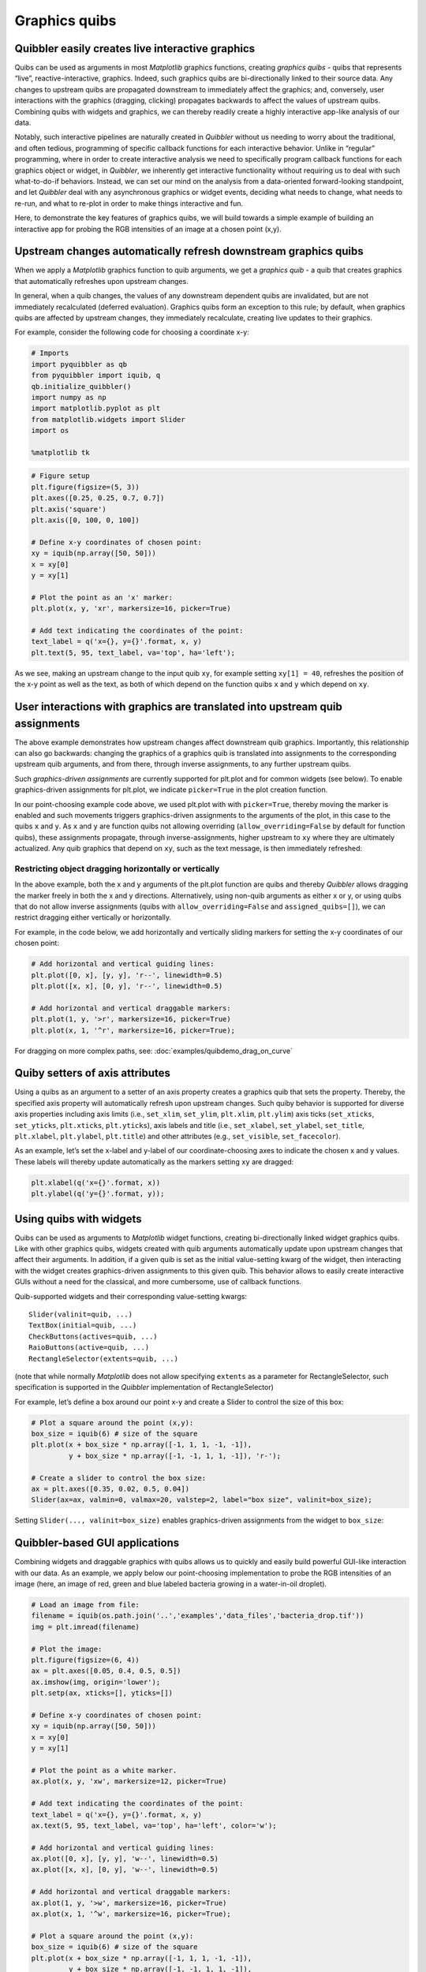 Graphics quibs
--------------

Quibbler easily creates live interactive graphics
~~~~~~~~~~~~~~~~~~~~~~~~~~~~~~~~~~~~~~~~~~~~~~~~~

Quibs can be used as arguments in most *Matplotlib* graphics functions,
creating *graphics quibs* - quibs that represents “live”,
reactive-interactive, graphics. Indeed, such graphics quibs are
bi-directionally linked to their source data. Any changes to upstream
quibs are propagated downstream to immediately affect the graphics; and,
conversely, user interactions with the graphics (dragging, clicking)
propagates backwards to affect the values of upstream quibs. Combining
quibs with widgets and graphics, we can thereby readily create a highly
interactive app-like analysis of our data.

Notably, such interactive pipelines are naturally created in *Quibbler*
without us needing to worry about the traditional, and often tedious,
programming of specific callback functions for each interactive
behavior. Unlike in “regular” programming, where in order to create
interactive analysis we need to specifically program callback functions
for each graphics object or widget, in *Quibbler*, we inherently get
interactive functionality without requiring us to deal with such
what-to-do-if behaviors. Instead, we can set our mind on the analysis
from a data-oriented forward-looking standpoint, and let *Quibbler* deal
with any asynchronous graphics or widget events, deciding what needs to
change, what needs to re-run, and what to re-plot in order to make
things interactive and fun.

Here, to demonstrate the key features of graphics quibs, we will build
towards a simple example of building an interactive app for probing the
RGB intensities of an image at a chosen point (x,y).

Upstream changes automatically refresh downstream graphics quibs
~~~~~~~~~~~~~~~~~~~~~~~~~~~~~~~~~~~~~~~~~~~~~~~~~~~~~~~~~~~~~~~~

When we apply a *Matplotlib* graphics function to quib arguments, we get
a *graphics quib* - a quib that creates graphics that automatically
refreshes upon upstream changes.

In general, when a quib changes, the values of any downstream dependent
quibs are invalidated, but are not immediately recalculated (deferred
evaluation). Graphics quibs form an exception to this rule; by default,
when graphics quibs are affected by upstream changes, they immediately
recalculate, creating live updates to their graphics.

For example, consider the following code for choosing a coordinate x-y:

.. code:: python

    # Imports
    import pyquibbler as qb
    from pyquibbler import iquib, q
    qb.initialize_quibbler()
    import numpy as np
    import matplotlib.pyplot as plt
    from matplotlib.widgets import Slider
    import os
    
    %matplotlib tk

.. code:: python

    # Figure setup
    plt.figure(figsize=(5, 3))
    plt.axes([0.25, 0.25, 0.7, 0.7])
    plt.axis('square')
    plt.axis([0, 100, 0, 100])
    
    # Define x-y coordinates of chosen point:
    xy = iquib(np.array([50, 50]))
    x = xy[0]
    y = xy[1]
    
    # Plot the point as an 'x' marker:
    plt.plot(x, y, 'xr', markersize=16, picker=True)
    
    # Add text indicating the coordinates of the point:
    text_label = q('x={}, y={}'.format, x, y)
    plt.text(5, 95, text_label, va='top', ha='left');

.. image:: images/graphics_gif/graphics_xy_refresh.gif

As we see, making an upstream change to the input quib ``xy``, for
example setting ``xy[1] = 40``, refreshes the position of the x-y point
as well as the text, as both of which depend on the function quibs ``x``
and ``y`` which depend on ``xy``.

User interactions with graphics are translated into upstream quib assignments
~~~~~~~~~~~~~~~~~~~~~~~~~~~~~~~~~~~~~~~~~~~~~~~~~~~~~~~~~~~~~~~~~~~~~~~~~~~~~

The above example demonstrates how upstream changes affect downstream
quib graphics. Importantly, this relationship can also go backwards:
changing the graphics of a graphics quib is translated into assignments
to the corresponding upstream quib arguments, and from there, through
inverse assignments, to any further upstream quibs.

Such *graphics-driven assignments* are currently supported for plt.plot
and for common widgets (see below). To enable graphics-driven
assignments for plt.plot, we indicate ``picker=True`` in the plot
creation function.

In our point-choosing example code above, we used plt.plot with with
``picker=True``, thereby moving the marker is enabled and such movements
triggers graphics-driven assignments to the arguments of the plot, in
this case to the quibs ``x`` and ``y``. As ``x`` and ``y`` are function
quibs not allowing overriding (``allow_overriding=False`` by default for
function quibs), these assignments propagate, through
inverse-assignments, higher upstream to ``xy`` where they are ultimately
actualized. Any quib graphics that depend on ``xy``, such as the text
message, is then immediately refreshed:

.. image:: images/graphics_gif/graphics_xy_drag.gif

Restricting object dragging horizontally or vertically
^^^^^^^^^^^^^^^^^^^^^^^^^^^^^^^^^^^^^^^^^^^^^^^^^^^^^^

In the above example, both the x and y arguments of the plt.plot
function are quibs and thereby *Quibbler* allows dragging the marker
freely in both the x and y directions. Alternatively, using non-quib
arguments as either x or y, or using quibs that do not allow inverse
assignments (quibs with ``allow_overriding=False`` and
``assigned_quibs=[]``), we can restrict dragging either vertically or
horizontally.

For example, in the code below, we add horizontally and vertically
sliding markers for setting the x-y coordinates of our chosen point:

.. code:: python

    # Add horizontal and vertical guiding lines:
    plt.plot([0, x], [y, y], 'r--', linewidth=0.5)
    plt.plot([x, x], [0, y], 'r--', linewidth=0.5)
    
    # Add horizontal and vertical draggable markers: 
    plt.plot(1, y, '>r', markersize=16, picker=True)
    plt.plot(x, 1, '^r', markersize=16, picker=True);

.. image:: images/graphics_gif/graphics_xy_drag_horz_vert.gif

For dragging on more complex paths, see: :doc:`examples/quibdemo_drag_on_curve`

Quiby setters of axis attributes
~~~~~~~~~~~~~~~~~~~~~~~~~~~~~~~~

Using a quibs as an argument to a setter of an axis property creates a
graphics quib that sets the property. Thereby, the specified axis
property will automatically refresh upon upstream changes. Such quiby
behavior is supported for diverse axis properties including axis limits
(i.e., ``set_xlim``, ``set_ylim``, ``plt.xlim``, ``plt.ylim``) axis
ticks (``set_xticks``, ``set_yticks``, ``plt.xticks``, ``plt.yticks``),
axis labels and title (i.e., ``set_xlabel``, ``set_ylabel``,
``set_title``, ``plt.xlabel``, ``plt.ylabel``, ``plt.title``) and other
attributes (e.g., ``set_visible``, ``set_facecolor``).

As an example, let’s set the x-label and y-label of our
coordinate-choosing axes to indicate the chosen x and y values. These
labels will thereby update automatically as the markers setting ``xy``
are dragged:

.. code:: python

    plt.xlabel(q('x={}'.format, x))
    plt.ylabel(q('y={}'.format, y));

.. image:: images/graphics_gif/graphics_xy_axis_labels.gif

Using quibs with widgets
~~~~~~~~~~~~~~~~~~~~~~~~

Quibs can be used as arguments to *Matplotlib* widget functions,
creating bi-directionally linked widget graphics quibs. Like with other
graphics quibs, widgets created with quib arguments automatically update
upon upstream changes that affect their arguments. In addition, if a
given quib is set as the initial value-setting kwarg of the widget, then
interacting with the widget creates graphics-driven assignments to this
given quib. This behavior allows to easily create interactive GUIs
without a need for the classical, and more cumbersome, use of callback
functions.

Quib-supported widgets and their corresponding value-setting kwargs:

::

   Slider(valinit=quib, ...)
   TextBox(initial=quib, ...)
   CheckButtons(actives=quib, ...)
   RaioButtons(active=quib, ...)
   RectangleSelector(extents=quib, ...)

(note that while normally *Matplotlib* does not allow specifying
``extents`` as a parameter for RectangleSelector, such specification is
supported in the *Quibbler* implementation of RectangleSelector)

For example, let’s define a box around our point x-y and create a Slider
to control the size of this box:

.. code:: python

    # Plot a square around the point (x,y):
    box_size = iquib(6) # size of the square
    plt.plot(x + box_size * np.array([-1, 1, 1, -1, -1]), 
             y + box_size * np.array([-1, -1, 1, 1, -1]), 'r-');
    
    # Create a slider to control the box size:
    ax = plt.axes([0.35, 0.02, 0.5, 0.04])
    Slider(ax=ax, valmin=0, valmax=20, valstep=2, label="box size", valinit=box_size);

Setting ``Slider(..., valinit=box_size)`` enables graphics-driven
assignments from the widget to ``box_size``:

.. image:: images/graphics_gif/graphics_slider_for_box_size.gif

Quibbler-based GUI applications
~~~~~~~~~~~~~~~~~~~~~~~~~~~~~~~

Combining widgets and draggable graphics with quibs allows us to quickly
and easily build powerful GUI-like interaction with our data. As an
example, we apply below our point-choosing implementation to probe the
RGB intensities of an image (here, an image of red, green and blue
labeled bacteria growing in a water-in-oil droplet).

.. code:: python

    # Load an image from file:
    filename = iquib(os.path.join('..','examples','data_files','bacteria_drop.tif'))
    img = plt.imread(filename)
    
    # Plot the image:
    plt.figure(figsize=(6, 4))
    ax = plt.axes([0.05, 0.4, 0.5, 0.5])
    ax.imshow(img, origin='lower');
    plt.setp(ax, xticks=[], yticks=[])
    
    # Define x-y coordinates of chosen point:
    xy = iquib(np.array([50, 50]))
    x = xy[0]
    y = xy[1]
    
    # Plot the point as a white marker.
    ax.plot(x, y, 'xw', markersize=12, picker=True)
    
    # Add text indicating the coordinates of the point:
    text_label = q('x={}, y={}'.format, x, y)
    ax.text(5, 95, text_label, va='top', ha='left', color='w');
    
    # Add horizontal and vertical guiding lines:
    ax.plot([0, x], [y, y], 'w--', linewidth=0.5)
    ax.plot([x, x], [0, y], 'w--', linewidth=0.5)
    
    # Add horizontal and vertical draggable markers: 
    ax.plot(1, y, '>w', markersize=16, picker=True)
    ax.plot(x, 1, '^w', markersize=16, picker=True);
    
    # Plot a square around the point (x,y):
    box_size = iquib(6) # size of the square
    plt.plot(x + box_size * np.array([-1, 1, 1, -1, -1]), 
             y + box_size * np.array([-1, -1, 1, 1, -1]), 
             'w-', picker=True);
    
    # Create a slider to control the box size:
    ax = plt.axes([0.15, 0.08, 0.3, 0.05])
    Slider(ax=ax, valmin=0, valmax=20, valstep=2, label="box size", valinit=box_size);
    
    # Cut and plot the boxed image:
    img_cut = img[y - box_size:y + box_size + 1, x - box_size : x + box_size + 1, :]
    ax = plt.axes([0.6, 0.08, 0.3, 0.2])
    ax.imshow(img_cut, origin='lower');
    ax.plot(x - (x - box_size), y - (y - box_size), 'xw', markersize=12, picker=True)
    ax.axis([-0.5, 2 * box_size + 0.5, -0.5, 2 * box_size + 0.5])
    plt.setp(ax, xticks=[], yticks=[])
    
    # Plot the RGB of the image at the chosen point:
    rgb_point = img[y, x, :]
    ax = plt.axes([0.6, 0.4, 0.3, 0.5])
    ax.bar([1, 2, 3], rgb_point, color=['r', 'g', 'b']);
    ax.axis([0.5, 3.5, 0, 255])
    ax.set_ylabel('Intensity');
    ax.set_xticks([1,2,3])
    ax.set_xticklabels(['Red','Green','Blue']);

.. image:: images/graphics_gif/graphics_rgb_probing_of_image.gif

A few notes on the above implementation. Beyond the use of draggable
markers and widgets demoed in the introduction above, we also use here
the following features:

-  Setting ``picker=True`` for the plot of the box allows dragging the
   box leading to assignment into the ``x`` and ``y`` quibs (as they are
   specified as the first argument in the ``+`` operator, see
   :doc:`Inverse-assignments`).

-  Using a quiby setter of the axis limits
   (``ax.axis([-0.5, 2 * box_size + 0.5, -0.5, 2 * box_size + 0.5])``)
   dynamically changes the axis to fit the cut image as it size grows or
   shrinks.

-  Plotting the x-marker in at the center of the cut image, we shift to
   new coordinates ``x - (x - box_size), y - (y - box_size)`` thereby
   allowing dragging of this x-marker to affect ``x`` and ``y`` (the
   marker stays in place as expected since its dependence on ``x`` and
   ``y`` cancels out)

Graphics refresh mode
~~~~~~~~~~~~~~~~~~~~~

For computationally heavy calculations, we might prefer to disable
immediate recalculation for graphics quib. The ``graphics_update``
property allows us to specify, for each given quib, when it will be
updated. The following options are available:

``'drag'``: Update continuously as upstream quibs are being dragged, or
upon programmatic assignments to upstream quibs (default for graphics
quibs).

``'drop'``: Update only at the end of dragging of upstream quibs (at
mouse ‘drop’), or upon programmatic assignments to upstream quibs.

``'central'``: Do not automatically update graphics upon upstream
changes. Only update upon explicit request for the quibs ``get_value()``
or upon the central redraw command: ``qb.refresh_graphics()``

``'never'``: Do not automatically update graphics upon upstream changes.
Only update upon explicit request for the quibs ``get_value()`` (default
for non-graphics quibs).

